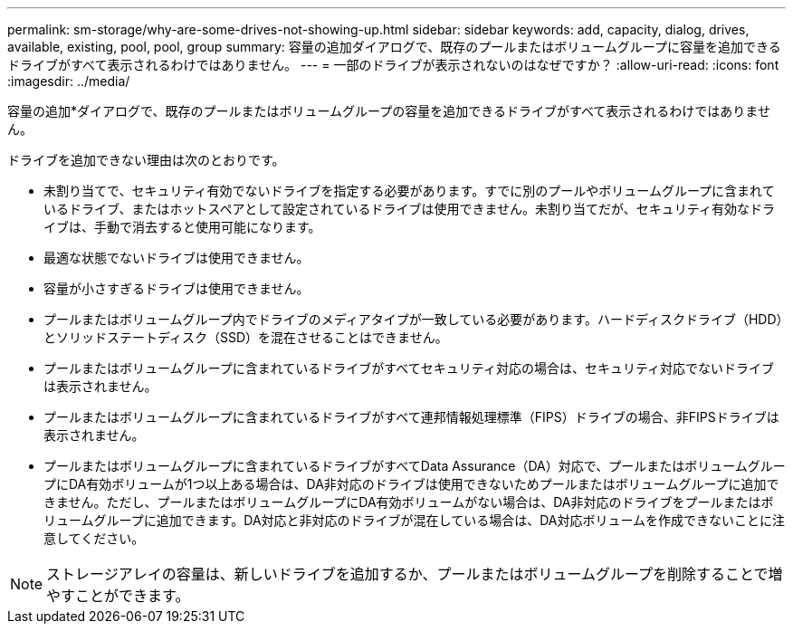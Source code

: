 ---
permalink: sm-storage/why-are-some-drives-not-showing-up.html 
sidebar: sidebar 
keywords: add, capacity, dialog, drives, available, existing, pool, pool, group 
summary: 容量の追加ダイアログで、既存のプールまたはボリュームグループに容量を追加できるドライブがすべて表示されるわけではありません。 
---
= 一部のドライブが表示されないのはなぜですか？
:allow-uri-read: 
:icons: font
:imagesdir: ../media/


[role="lead"]
容量の追加*ダイアログで、既存のプールまたはボリュームグループの容量を追加できるドライブがすべて表示されるわけではありません。

ドライブを追加できない理由は次のとおりです。

* 未割り当てで、セキュリティ有効でないドライブを指定する必要があります。すでに別のプールやボリュームグループに含まれているドライブ、またはホットスペアとして設定されているドライブは使用できません。未割り当てだが、セキュリティ有効なドライブは、手動で消去すると使用可能になります。
* 最適な状態でないドライブは使用できません。
* 容量が小さすぎるドライブは使用できません。
* プールまたはボリュームグループ内でドライブのメディアタイプが一致している必要があります。ハードディスクドライブ（HDD）とソリッドステートディスク（SSD）を混在させることはできません。
* プールまたはボリュームグループに含まれているドライブがすべてセキュリティ対応の場合は、セキュリティ対応でないドライブは表示されません。
* プールまたはボリュームグループに含まれているドライブがすべて連邦情報処理標準（FIPS）ドライブの場合、非FIPSドライブは表示されません。
* プールまたはボリュームグループに含まれているドライブがすべてData Assurance（DA）対応で、プールまたはボリュームグループにDA有効ボリュームが1つ以上ある場合は、DA非対応のドライブは使用できないためプールまたはボリュームグループに追加できません。ただし、プールまたはボリュームグループにDA有効ボリュームがない場合は、DA非対応のドライブをプールまたはボリュームグループに追加できます。DA対応と非対応のドライブが混在している場合は、DA対応ボリュームを作成できないことに注意してください。


[NOTE]
====
ストレージアレイの容量は、新しいドライブを追加するか、プールまたはボリュームグループを削除することで増やすことができます。

====
